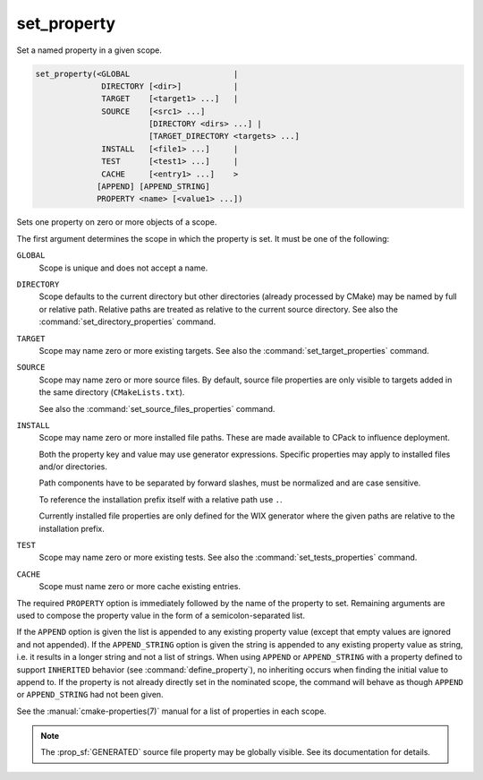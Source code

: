 set_property
------------

Set a named property in a given scope.

.. code-block:: cmake

  set_property(<GLOBAL                      |
                DIRECTORY [<dir>]           |
                TARGET    [<target1> ...]   |
                SOURCE    [<src1> ...]
                          [DIRECTORY <dirs> ...] |
                          [TARGET_DIRECTORY <targets> ...]
                INSTALL   [<file1> ...]     |
                TEST      [<test1> ...]     |
                CACHE     [<entry1> ...]    >
               [APPEND] [APPEND_STRING]
               PROPERTY <name> [<value1> ...])

Sets one property on zero or more objects of a scope.

The first argument determines the scope in which the property is set.
It must be one of the following:

``GLOBAL``
  Scope is unique and does not accept a name.

``DIRECTORY``
  Scope defaults to the current directory but other directories
  (already processed by CMake) may be named by full or relative path.
  Relative paths are treated as relative to the current source directory.
  See also the :command:`set_directory_properties` command.

  .. versionadded:: 3.19
    ``<dir>`` may reference a binary directory.

``TARGET``
  Scope may name zero or more existing targets.
  See also the :command:`set_target_properties` command.

``SOURCE``
  Scope may name zero or more source files.  By default, source file properties
  are only visible to targets added in the same directory (``CMakeLists.txt``).

  .. versionadded:: 3.18
    Visibility can be set in other directory scopes using one or both of the
    following sub-options:

    ``DIRECTORY <dirs>...``
      The source file property will be set in each of the ``<dirs>``
      directories' scopes.  CMake must already know about
      each of these directories, either by having added them through a call to
      :command:`add_subdirectory` or it being the top level source directory.
      Relative paths are treated as relative to the current source directory.

      .. versionadded:: 3.19
        ``<dirs>`` may reference a binary directory.

    ``TARGET_DIRECTORY <targets>...``
      The source file property will be set in each of the directory scopes
      where any of the specified ``<targets>`` were created (the ``<targets>``
      must therefore already exist).

  See also the :command:`set_source_files_properties` command.

``INSTALL``
  .. versionadded:: 3.1

  Scope may name zero or more installed file paths.
  These are made available to CPack to influence deployment.

  Both the property key and value may use generator expressions.
  Specific properties may apply to installed files and/or directories.

  Path components have to be separated by forward slashes,
  must be normalized and are case sensitive.

  To reference the installation prefix itself with a relative path use ``.``.

  Currently installed file properties are only defined for
  the WIX generator where the given paths are relative
  to the installation prefix.

``TEST``
  Scope may name zero or more existing tests.
  See also the :command:`set_tests_properties` command.

``CACHE``
  Scope must name zero or more cache existing entries.

The required ``PROPERTY`` option is immediately followed by the name of
the property to set.  Remaining arguments are used to compose the
property value in the form of a semicolon-separated list.

If the ``APPEND`` option is given the list is appended to any existing
property value (except that empty values are ignored and not appended).
If the ``APPEND_STRING`` option is given the string is
appended to any existing property value as string, i.e. it results in a
longer string and not a list of strings.  When using ``APPEND`` or
``APPEND_STRING`` with a property defined to support ``INHERITED``
behavior (see :command:`define_property`), no inheriting occurs when
finding the initial value to append to.  If the property is not already
directly set in the nominated scope, the command will behave as though
``APPEND`` or ``APPEND_STRING`` had not been given.

See the :manual:`cmake-properties(7)` manual for a list of properties
in each scope.

.. note::

  The :prop_sf:`GENERATED` source file property may be globally visible.
  See its documentation for details.
